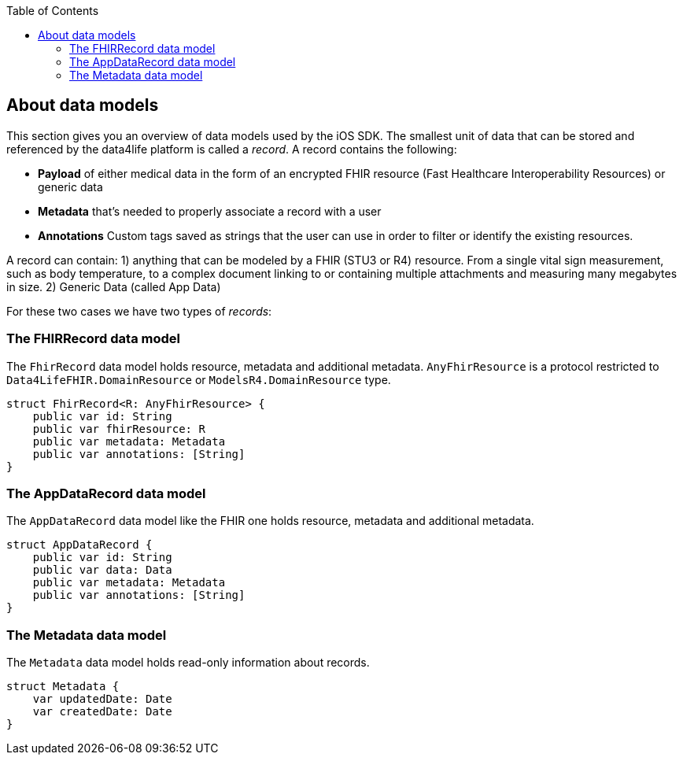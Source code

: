 // Settings:
:doctype: book
:toc: left
:toclevels: 4
:icons: font
:source-highlighter: prettify
//:numbered:
:stylesdir: styles/
:imagesdir: images/
:linkcss:
// Variables
:icons: font
:compname-short: D4L
:compname-legal: D4L data4life gGmbH
:compname: data4life
:email-contact: contact@data4life.care
:email-docs: docs@data4life.care
:url-company: https://www.data4life.care
:url-docs: https://d4l.io
:prod-name: data4life
:app-name: data4life
:app-plat: iOS
:page-platform: iOS
:phdp-plat: Personal Health Data Platform
:sw-name: {compname} {prod-name}
:sw-version: {project-version}
:pub-type: Internal
:pub-version: 1.00
:pub-status: draft
:pub-title: {software-name} {pub-type}
:copyright-year: 2019
:copyright-statement: (C) {copyright-year} {compname-legal}. All rights reserved.

== About data models

This section gives you an overview of data models used by the {app-plat} SDK.
The smallest unit of data that can be stored and referenced by the {compname} platform is called a _record_. A record contains the following:

* *Payload* of either medical data in the form of an encrypted FHIR resource (Fast Healthcare Interoperability Resources) or generic data

* *Metadata* that's needed to properly associate a record with a user

* *Annotations* Custom tags saved as strings that the user can use in order to filter or identify the existing resources.

A record can contain:
1) anything that can be modeled by a FHIR (STU3 or R4) resource. From a single vital sign measurement, such as body temperature, to a complex document linking to or containing multiple attachments and measuring many megabytes in size.
2) Generic Data (called App Data)

For these two cases we have two types of _records_:

=== The FHIRRecord data model

The `FhirRecord` data model holds resource, metadata and additional metadata. `AnyFhirResource` is a protocol restricted to `Data4LifeFHIR.DomainResource` or `ModelsR4.DomainResource` type.

[source,swift]
----
struct FhirRecord<R: AnyFhirResource> {
    public var id: String
    public var fhirResource: R
    public var metadata: Metadata
    public var annotations: [String]
}
----

=== The AppDataRecord data model

The `AppDataRecord` data model like the FHIR one holds resource, metadata and additional metadata.

[source,swift]
----
struct AppDataRecord {
    public var id: String
    public var data: Data
    public var metadata: Metadata
    public var annotations: [String]
}
----

=== The Metadata data model

The `Metadata` data model holds read-only information about records.
[source,swift]
----
struct Metadata {
    var updatedDate: Date
    var createdDate: Date
}
----
